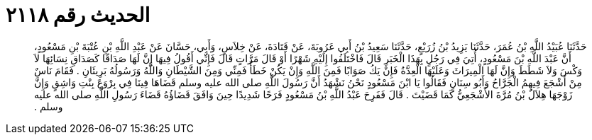 
= الحديث رقم ٢١١٨

[quote.hadith]
حَدَّثَنَا عُبَيْدُ اللَّهِ بْنُ عُمَرَ، حَدَّثَنَا يَزِيدُ بْنُ زُرَيْعٍ، حَدَّثَنَا سَعِيدُ بْنُ أَبِي عَرُوبَةَ، عَنْ قَتَادَةَ، عَنْ خِلاَسٍ، وَأَبِي، حَسَّانَ عَنْ عَبْدِ اللَّهِ بْنِ عُتْبَةَ بْنِ مَسْعُودٍ، أَنَّ عَبْدَ اللَّهِ بْنَ مَسْعُودٍ، أُتِيَ فِي رَجُلٍ بِهَذَا الْخَبَرِ قَالَ فَاخْتَلَفُوا إِلَيْهِ شَهْرًا أَوْ قَالَ مَرَّاتٍ قَالَ فَإِنِّي أَقُولُ فِيهَا إِنَّ لَهَا صَدَاقًا كَصَدَاقِ نِسَائِهَا لاَ وَكْسَ وَلاَ شَطَطَ وَإِنَّ لَهَا الْمِيرَاثَ وَعَلَيْهَا الْعِدَّةُ فَإِنْ يَكُ صَوَابًا فَمِنَ اللَّهِ وَإِنْ يَكُنْ خَطَأً فَمِنِّي وَمِنَ الشَّيْطَانِ وَاللَّهُ وَرَسُولُهُ بَرِيئَانِ ‏.‏ فَقَامَ نَاسٌ مِنْ أَشْجَعَ فِيهِمُ الْجَرَّاحُ وَأَبُو سِنَانٍ فَقَالُوا يَا ابْنَ مَسْعُودٍ نَحْنُ نَشْهَدُ أَنَّ رَسُولَ اللَّهِ صلى الله عليه وسلم قَضَاهَا فِينَا فِي بِرْوَعَ بِنْتِ وَاشِقٍ وَإِنَّ زَوْجَهَا هِلاَلُ بْنُ مُرَّةَ الأَشْجَعِيُّ كَمَا قَضَيْتَ ‏.‏ قَالَ فَفَرِحَ عَبْدُ اللَّهِ بْنُ مَسْعُودٍ فَرَحًا شَدِيدًا حِينَ وَافَقَ قَضَاؤُهُ قَضَاءَ رَسُولِ اللَّهِ صلى الله عليه وسلم ‏.‏
